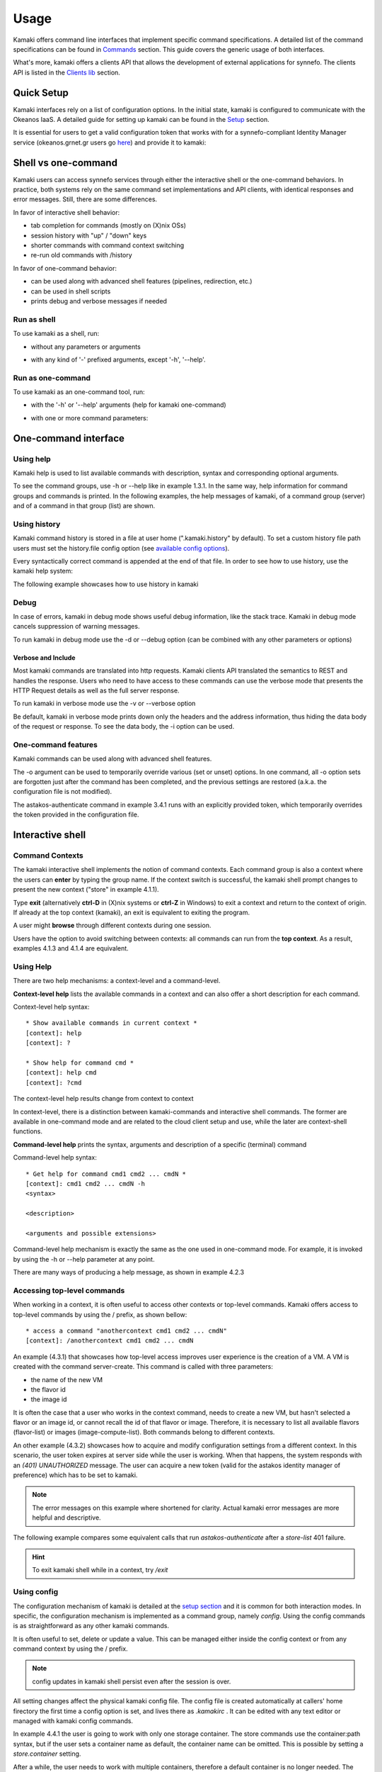Usage
=====

Kamaki offers command line interfaces that implement specific command specifications. A detailed list of the command specifications can be found in `Commands <commands.html>`_ section. This guide covers the generic usage of both interfaces.

What's more, kamaki offers a clients API that allows the development of external applications for synnefo. The clients API is listed in the `Clients lib <developers/code.html#the-clients-api>`_ section.

Quick Setup
-----------

Kamaki interfaces rely on a list of configuration options. In the initial state, kamaki is configured to communicate with the Okeanos IaaS. A detailed guide for setting up kamaki can be found in the `Setup <setup.html>`_ section.

It is essential for users to get a valid configuration token that works with for a synnefo-compliant Identity Manager service (okeanos.grnet.gr users go `here <https://accounts.okeanos.grnet.gr/im/>`_) and provide it to kamaki:

.. code-block:: console
    :emphasize-lines: 1

    Example 1.1: Set user token to myt0k3n==

    $ kamaki config set token myt0k3n==

Shell vs one-command
--------------------
Kamaki users can access synnefo services through either the interactive shell or the one-command behaviors. In practice, both systems rely on the same command set implementations and API clients, with identical responses and error messages. Still, there are some differences.

In favor of interactive shell behavior:

* tab completion for commands (mostly on (X)nix OSs)
* session history with "up" / "down" keys
* shorter commands with command context switching
* re-run old commands with /history

In favor of one-command behavior:

* can be used along with advanced shell features (pipelines, redirection, etc.)
* can be used in shell scripts
* prints debug and verbose messages if needed

Run as shell
^^^^^^^^^^^^
To use kamaki as a shell, run:

* without any parameters or arguments

.. code-block:: console
    :emphasize-lines: 1

    Example 2.2.1: Run kamaki shell

    $ kamaki

* with any kind of '-' prefixed arguments, except '-h', '--help'.

.. code-block:: console
    :emphasize-lines: 1

    Example 2.2.2: Run kamaki shell with custom configuration file

    $ kamaki --config myconfig.file


Run as one-command
^^^^^^^^^^^^^^^^^^
To use kamaki as an one-command tool, run:

* with the '-h' or '--help' arguments (help for kamaki one-command)

.. code-block:: console
    :emphasize-lines: 1

    Example 2.3.1: Kamaki help

    $kamaki -h

* with one or more command parameters:

.. code-block:: console
    :emphasize-lines: 1

    Example 2.3.2: List VMs managed by user

    $ kamaki server list

One-command interface
---------------------

Using help
^^^^^^^^^^

Kamaki help is used to list available commands with description, syntax and corresponding optional arguments.

To see the command groups, use -h or --help like in example 1.3.1. In the same way, help information for command groups and commands is printed. In the following examples, the help messages of kamaki, of a command group (server) and of a command in that group (list) are shown.

.. code-block:: console
    :emphasize-lines: 1

    Example 3.1.1: kamaki help shows available parameters and command groups


    $ kamaki -h
    usage: kamaki <cmd_group> [<cmd_subbroup> ...] <cmd>
        [-s] [-V] [-i] [--config CONFIG] [-o OPTIONS] [-h]

    optional arguments:
      -v, --verbose         More info at response
      -s, --silent          Do not output anything
      -V, --version         Print current version
      -d, --debug           Include debug output
      -i, --include         Include protocol headers in the output
      --config CONFIG       Path to configuration file
      -o OPTIONS, --options OPTIONS
                            Override a config value
      -h, --help            Show help message

    Options:
     - - - -
    astakos:  Astakos API commands
    config :  Configuration commands
    flavor :  Compute/Cyclades API flavor commands
    history:  Command history
    image  :  Plankton (and Compute) Image API commands
    network:  Compute/Cyclades API network commands
    server :  Compute/Cyclades API server commands
    store  :  Pithos+ storage commands

.. code-block:: console
    :emphasize-lines: 1

    Example 3.1.2: Cyclades help contains all first-level commands of Cyclades command group


    $ kamaki server -h
    usage: kamaki server <...> [-v] [-s] [-V] [-d] [-i] [--config CONFIG]
                               [-o OPTIONS] [-h]

    optional arguments:
      -v, --verbose         More info at response
      -s, --silent          Do not output anything
      -V, --version         Print current version
      -d, --debug           Include debug output
      -i, --include         Include protocol headers in the output
      --config CONFIG       Path to configuration file
      -o OPTIONS, --options OPTIONS
                            Override a config value
      -h, --help            Show help message

    Options:
     - - - -
    addmeta :  Add server metadata
    addr    :  List a server's nic address
    console :  Get a VNC console
    create  :  Create a server
    delete  :  Delete a server
    delmeta :  Delete server metadata
    firewall:  Set the server's firewall profile
    info    :  Get server details
    list    :  List servers
    meta    :  Get a server's metadata
    reboot  :  Reboot a server
    rename  :  Update a server's name
    setmeta :  Update server's metadata
    shutdown:  Shutdown a server
    start   :  Start a server
    stats   :  Get server statistics
    wait    :  Wait for server to finish [BUILD, STOPPED, REBOOT, ACTIVE]

.. code-block:: console
    :emphasize-lines: 1

    Example 3.1.3: Help for command "server list" with syntax, description and available user options


    $ kamaki server list -h
    usage: kamaki server list [-V] [-i] [--config CONFIG] [-h] [-l]

    List servers

    optional arguments:
      -v, --verbose         More info at response
      -s, --silent          Do not output anything
      -V, --version         Print current version
      -d, --debug           Include debug output
      -i, --include         Include protocol headers in the output
      --config CONFIG       Path to configuration file
      -o OPTIONS, --options OPTIONS
                            Override a config value
      -h, --help            Show help message
      -l                    show detailed output

.. _using-history-ref:

Using history
^^^^^^^^^^^^^

Kamaki command history is stored in a file at user home (".kamaki.history" by default). To set a custom history file path users must set the history.file config option (see `available config options <setup.html#editing-options>`_).

Every syntactically correct command is appended at the end of that file. In order to see how to use history, use the kamaki help system:

.. code-block:: console
    :emphasize-lines: 1

    Example 3.2.1: Available history options


    $ kamaki history -h
    Options:
     - - - -
    clean:  Clean up history (permanent)
    run  :  Run previously executed command(s)
    show :  Show intersession command history

The following example showcases how to use history in kamaki

.. code-block:: console
    :emphasize-lines: 1

    Example 3.2.2: Clean up everything, run a kamaki command, show full and filtered history
    

    $ kamaki history clean
    $ kamaki server list
    ...
    $ kamaki history show
    1.  kamaki server list
    2.  kamaki history show
    $ kamaki history show --match server
    1. kamaki server list
    3. kamaki history show --match server

Debug
^^^^^

In case of errors, kamaki in debug mode shows useful debug information, like the stack trace. Kamaki in debug mode cancels suppression of warning messages.

To run kamaki in debug mode use the -d or --debug option (can be combined with any other parameters or options)

Verbose and Include
"""""""""""""""""""

Most kamaki commands are translated into http requests. Kamaki clients API translated the semantics to REST and handles the response. Users who need to have access to these commands can use the verbose mode that presents the HTTP Request details as well as the full server response.

To run kamaki in verbose mode use the -v or --verbose option

Be default, kamaki in verbose mode prints down only the headers and the address information, thus hiding the data body of the request or response. To see the data body, the -i option can be used.

One-command features
^^^^^^^^^^^^^^^^^^^^

Kamaki commands can be used along with advanced shell features.

.. code-block:: console
    :emphasize-lines: 1

    Example 3.4.1: Print username for token us3rt0k3n== using grep
    

    $ kamaki astakos authenticate -o token=us3rt0k3n== | grep userame
    userame        : user@synnefo.org

The -o argument can be used to temporarily override various (set or unset) options. In one command, all -o option sets are forgotten just after the command has been completed, and the previous settings are restored (a.k.a. the configuration file is not modified).

The astakos-authenticate command in example 3.4.1 runs with an explicitly provided token, which temporarily overrides the token provided in the configuration file.

Interactive shell
-----------------

Command Contexts
^^^^^^^^^^^^^^^^

The kamaki interactive shell implements the notion of command contexts. Each command group is also a context where the users can **enter** by typing the group name. If the context switch is successful, the kamaki shell prompt changes to present the new context ("store" in example 4.1.1).

.. code-block:: console
    :emphasize-lines: 1

    Example 4.1.1: Enter store commands context / group


    $ kamaki
    [kamaki]: store
    [store]:

Type **exit** (alternatively **ctrl-D** in (X)nix systems or **ctrl-Z** in Windows) to exit a context and return to the context of origin. If already at the top context (kamaki), an exit is equivalent to exiting the program.

.. code-block:: console
    :emphasize-lines: 1

    Example 4.1.2: Exit store context and then exit kamaki

    [store]: exit
    [kamaki]: exit
    $

A user might **browse** through different contexts during one session.

.. code-block:: console
    :emphasize-lines: 1

    Example 4.1.3: Execute list command in different contexts

    $ kamaki
    [kamaki]: config
    [config]: list
    ... (configuration options listing) ...
    [config]: exit
    [kamaki]: store
    [store]: list
    ... (storage containers listing) ...
    [store]: exit
    [kamaki]: server
    [server]: list
    ... (VMs listing) ...
    [server]: exit
    [kamaki]:

Users have the option to avoid switching between contexts: all commands can run from the **top context**. As a result, examples 4.1.3 and 4.1.4 are equivalent.

.. code-block:: console
    :emphasize-lines: 1

    Example 4.1.4: Execute different "list" commands from top context


    [kamaki]: config list
    ... (configuration options listing) ...
    [kamaki]: store list
    ... (storage container listing) ...
    [kamaki]: server list
    ... (VMs listing) ...
    [kamaki]:

Using Help
^^^^^^^^^^

There are two help mechanisms: a context-level and a command-level.

**Context-level help** lists the available commands in a context and can also offer a short description for each command.

Context-level help syntax::

    * Show available commands in current context *
    [context]: help
    [context]: ?

    * Show help for command cmd *
    [context]: help cmd
    [context]: ?cmd

The context-level help results change from context to context

.. code-block:: console
    :emphasize-lines: 1

    Example 4.2.1: Get available commands, pick a context and get help there as well


    [kamaki]: help

    kamaki commands:
    ================
    astakos  config  flavor  history  image  network  server  store

    interactive shell commands:
    ===========================
    exit  help  shell

    [kamaki]: ?config
    Configuration commands (config -h for more options)

    [kamaki]: config

    [config]: ?

    config commands:
    ================
    delete  get  list  set

    interactive shell commands:
    ===========================
    exit  help  shell

    [config]: help set
    Set a configuration option (set -h for more options)

In context-level, there is a distinction between kamaki-commands and interactive shell commands. The former are available in one-command mode and are related to the cloud client setup and use, while the later are context-shell functions.

**Command-level help** prints the syntax, arguments and description of a specific (terminal) command

Command-level help syntax::

    * Get help for command cmd1 cmd2 ... cmdN *
    [context]: cmd1 cmd2 ... cmdN -h
    <syntax>

    <description>

    <arguments and possible extensions>

Command-level help mechanism is exactly the same as the one used in one-command mode. For example, it is invoked by using the -h or --help parameter at any point.

.. code-block:: console
    :emphasize-lines: 1

    Example 4.2.2: Get command-level help for config and config-set


    [kamaki]: config --help
    config: Configuration commands
    delete:  Delete a configuration option (and use the default value)
    get   :  Show a configuration option
    list  :  List configuration options
    set   :  Set a configuration option

    [kamaki]: config

    [config]: set -h
    usage: set <option> <value> [-v] [-d] [-h] [-i] [--config CONFIG] [-s]

    Set a configuration option

    optional arguments:
      -v, --verbose    More info at response
      -d, --debug      Include debug output
      -h, --help       Show help message
      -i, --include    Include protocol headers in the output
      --config CONFIG  Path to configuration file
      -s, --silent     Do not output anything

There are many ways of producing a help message, as shown in example 4.2.3

.. code-block:: console
    :emphasize-lines: 1

    Example 4.2.3: Equivalent calls of command-level help for config-set


    [config]: set -h
    [config]: set --help
    [kamaki]: config set -h
    [kamaki]: config set --help
    [store]: /config set -h
    [server]: /config set --help

.. _accessing-top-level-commands-ref:

Accessing top-level commands
^^^^^^^^^^^^^^^^^^^^^^^^^^^^

When working in a context, it is often useful to access other contexts or top-level commands. Kamaki offers access to top-level commands by using the / prefix, as shown bellow::

    * access a command "anothercontext cmd1 cmd2 ... cmdN"
    [context]: /anothercontext cmd1 cmd2 ... cmdN

An example (4.3.1) that showcases how top-level access improves user experience is the creation of a VM. A VM is created with the command server-create. This command is called with three parameters:

* the name of the new VM
* the flavor id
* the image id

It is often the case that a user who works in the context command, needs to create a new VM, but hasn't selected a flavor or an image id, or cannot recall the id of that flavor or image. Therefore, it is necessary to list all available flavors (flavor-list) or images (image-compute-list). Both commands belong to different contexts.

.. code-block:: console
    :emphasize-lines: 1

    Example 4.3.1: Create a VM from server context

    [server]: create -h
    create <name> <flavor id> <image id> ...
    ...
    
    [server]: /flavor list
    ...
    43 AFLAVOR
        SNF:disk_template:  drbd
        cpu              :  4
        disk             :  10
        ram              :  2048
    
    [server]: /image compute list
    1580deb4-edb3-7a246c4c0528 (Ubuntu Desktop)
    18a82962-43eb-8f8880af89d7 (Windows 7)
    531aa018-9a40-a4bfe6a0caff (Windows XP)
    6aa6eafd-dccb-67fe2bdde87e (Debian Desktop)
    
    [server]: create 'my debian' 43 6aa6eafd-dccb-67fe2bdde87e
    ...

An other example (4.3.2) showcases how to acquire and modify configuration settings from a different context. In this scenario, the user token expires at server side while the user is working. When that happens, the system responds with an *(401) UNAUTHORIZED* message. The user can acquire a new token (valid for the astakos identity manager of preference) which has to be set to kamaki.

.. code-block:: console
    :emphasize-lines: 1

    Example 4.3.2: Set a new token from store context


    [store]: list
    (401) UNAUTHORIZED Access denied

    [store]: /astakos authenticate
    (401) UNAUTHORIZED Invalid X-Auth-Token

    [store]: /config get token
    my3xp1r3dt0k3n==

    [store]: /config set token myfr35ht0k3n==

    [store]: /config get token
    myfr35ht0k3n==

    [store]: list
    1.  pithos (10MB, 2 objects)
    2.  trash (0B, 0 objects)

.. note:: The error messages on this example where shortened for clarity. Actual kamaki error messages are more helpful and descriptive.

The following example compares some equivalent calls that run *astakos-authenticate* after a *store-list* 401 failure.

.. code-block:: console
    :emphasize-lines: 1,3,10,17,26

    Example 4.3.3: Equivalent astakos-authenticate calls after a store-list 401 failure

    * without kamaki interactive shell *
    $ kamaki store list
    (401) UNAUTHORIZED Access denied
    $ kamaki astakos authenticate
    ...
    $

    * from top-level context *
    [kamaki]: store list
    (401) UNAUTHORIZED Access denied
    [kamaki]: astakos authenticate
    ...
    [kamaki]

    * maximum typing *
    [store]: list
    (401) UNAUTHORIZED Access denied
    [store]: exit
    [kamaki]: astakos
    [astakos]: authenticate
    ...
    [astakos]:

    * minimum typing *
    [store]: list
    (401) UNAUTHORIZED Access denied
    [store]: /astakos authenticate
    ...
    [store]:

.. hint:: To exit kamaki shell while in a context, try */exit*

Using config
^^^^^^^^^^^^

The configuration mechanism of kamaki is detailed at the `setup section <setup.html>`_ and it is common for both interaction modes. In specific, the configuration mechanism is implemented as a command group, namely *config*. Using the config commands is as straightforward as any other kamaki commands.

It is often useful to set, delete or update a value. This can be managed either inside the config context or from any command context by using the / prefix.

.. Note:: config updates in kamaki shell persist even after the session is over.

All setting changes affect the physical kamaki config file. The config file is created automatically at callers' home firectory the first time a config option is set, and lives there as *.kamakirc* . It can be edited with any text editor or managed with kamaki config commands.

In example 4.4.1 the user is going to work with only one storage container. The store commands use the container:path syntax, but if the user sets a container name as default, the container name can be omitted. This is possible by setting a *store.container* setting.

.. code-block:: console
    :emphasize-lines: 1

    Example 4.4.1: Set default storage container


    [store]: list
    1.  mycontainer (32MB, 2 objects)
    2.  pithos (0B, 0 objects)
    3.  trash (2MB, 1 objects)

    [store]: list mycontainer
    1.  D mydir/
    2.  20M mydir/rndm_local.file
    
    [store]: /config set store.container mycontainer

    [store]: list
    1.  D mydir/
    2.  20M mydir/rndm_local.file

After a while, the user needs to work with multiple containers, therefore a default container is no longer needed. The *store.container* setting can be deleted, as shown in example 4.4.2 .

.. code-block:: console
    :emphasize-lines: 1

    Example 4.4.2: Delete a setting option


    [store]: /config delete store.container

    [store]: list
    1.  mycontainer (32MB, 2 objects)
    2.  pithos (0B, 0 objects)
    3.  trash (2MB, 1 objects)

Using history
^^^^^^^^^^^^^

There are two history modes: session and permanent. Session history keeps record of all actions in a kamaki shell session, while permanent history appends all commands to an accessible history file.

Session history is only available in interactive shell mode. Users can iterate through past commands in the same session with the *up* and *down* keys. Session history is not stored, although syntactically correct commands are recorded through the permanent history mechanism

Permanent history is implemented as a command group and is common to both the one-command and shell interfaces. In specific, every syntactically correct command is appended in a history file (configured as *history.file* in settings, see `setup section <setup.html>`_ for details). Commands executed in one-command mode are mixed with the ones run in kamaki shell (also see :ref:`using-history-ref` section on this guide).

Scripting
^^^^^^^^^

The history-run feature allows the sequential run of previous command executions in kamaki shell.

The following sequence copies and downloads a file from *mycontainer1* , uploads it to *mycontainer2* , then undo the proccess and repeats it with history-run

.. code-block:: console
    :emphasize-lines: 1,12,19,32

    * Download mycontainer1:myfile and upload it to mycontainer2:myfile
    [kamaki]: store
    [store]: copy mycontainer1:somefile mycontainer1:myfile
    [store]: download mycontainer1:myfile mylocalfile
    Download completed
    [store]: upload mylocalfile mycontainer2:myfile
    Upload completed

    * undo the process *
    [store]: !rm mylocalfile
    [store]: delete mycontainer1:myfile
    [store]: delete mycontainer2:myfile

    * check history entries *
    [store]: exit
    [kamaki]: history
    [history]: show
    1.  store
    2.  store copy mycontainer1:somefile mycontainer1:myfile
    3.  store download mycontainer1:myfile mylocalfile
    4.  store upload mylocalfile mycontainer2:myfile
    5.  store delete mycontainer1:myfile
    6.  store delete mycontainer2:myfile
    7.  history
    8.  history show

    *repeat the process *
    [history]: run 2-4
    <store copy mycontainer1:somefile mycontainer1:myfile>
    <store download mycontainer1:myfile mylocalfile>
    Download completed
    <store upload mylocalfile mycontainer2:myfile>
    Upload completed

For powerfull scripting, users are advised to take advantage of their os shell scripting capabilities and combine them with kamaki one-command. Still, the history-run functionality might prove handy in many occasions.

Tab completion
^^^^^^^^^^^^^^

Kamaki shell features tab completion for the first level of command terms of the current context. Tab completion pool changes dynamically when the context is switched. Currently, tab completion is not supported when / is used (see :ref:`accessing-top-level-commands-ref` ).

OS Shell integration
^^^^^^^^^^^^^^^^^^^^

Kamaki shell features the ability to execute OS-shell commands from any context. This can be achieved by typing *!* or *shell*::

    [kamaki_context]: !<OS shell command>
    ... OS shell command output ...

    [kamaki_context]: shell <OS shell command>
    ... OS shell command output ...

.. code-block:: console
    :emphasize-lines: 1

    Example 4.7.1: Run unix-style shell commands from kamaki shell


    [kamaki]: !ls -al
    total 16
    drwxrwxr-x 2 username username 4096 Nov 27 16:47 .
    drwxrwxr-x 7 username username 4096 Nov 27 16:47 ..
    -rw-rw-r-- 1 username username 8063 Jun 28 14:48 kamaki-logo.png

    [kamaki]: shell cp kamaki-logo.png logo-copy.png

    [kamaki]: shell ls -al
    total 24
    drwxrwxr-x 2 username username 4096 Nov 27 16:47 .
    drwxrwxr-x 7 username username 4096 Nov 27 16:47 ..
    -rw-rw-r-- 1 username username 8063 Jun 28 14:48 kamaki-logo.png
    -rw-rw-r-- 1 username username 8063 Jun 28 14:48 logo-copy.png


Kamaki shell commits command strings to the outside shell and prints the results, without interacting with it. After a command is finished, kamaki shell returns to its initial state, which involves the current directory, as show in example 4.8.2 .

.. code-block:: console
    :emphasize-lines: 1

    Example 4.8.2: Attempt (and fail) to change working directory


    [kamaki]: !pwd
    /home/username

    [kamaki]: !cd ..

    [kamaki]: shell pwd
    /home/username
